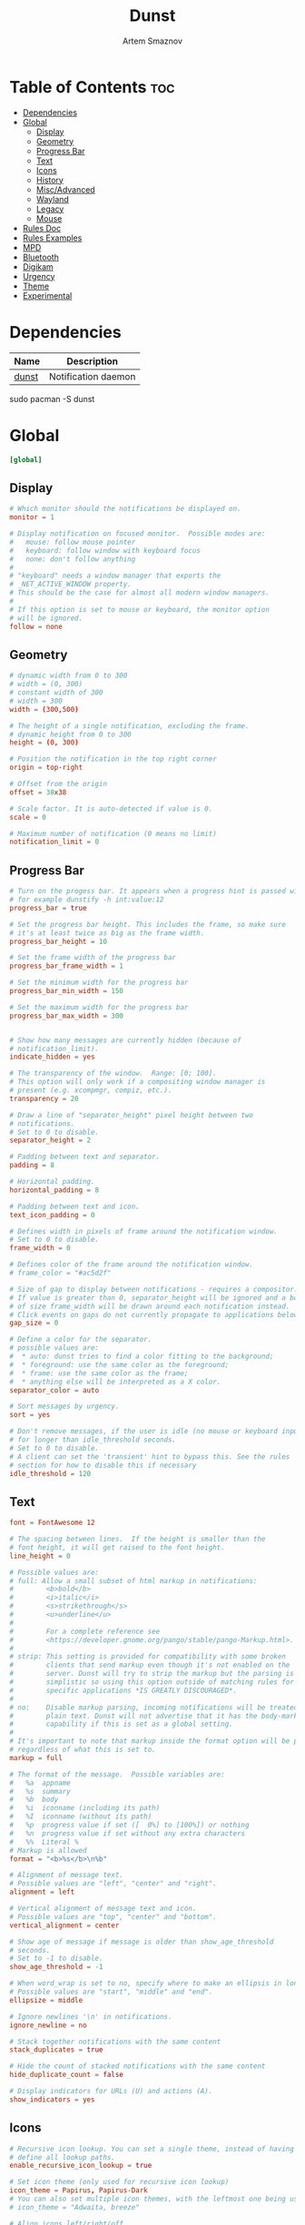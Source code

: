 :PROPERTIES:
:ID:       7e0f082a-18a1-42d2-b056-c0be528ddcbc
:END:
#+title:       Dunst
#+author:      Artem Smaznov
#+description: A lightweight replacement for the notification-daemons provided by most desktop environments
#+startup:     overview
#+property:    header-args :tangle ~/.config/dunst/dunstrc
#+auto_tangle: t

* Table of Contents :toc:
- [[#dependencies][Dependencies]]
- [[#global][Global]]
  - [[#display][Display]]
  - [[#geometry][Geometry]]
  - [[#progress-bar][Progress Bar]]
  - [[#text][Text]]
  - [[#icons][Icons]]
  - [[#history][History]]
  - [[#miscadvanced][Misc/Advanced]]
  - [[#wayland][Wayland]]
  - [[#legacy][Legacy]]
  - [[#mouse][Mouse]]
- [[#rules-doc][Rules Doc]]
- [[#rules-examples][Rules Examples]]
- [[#mpd][MPD]]
- [[#bluetooth][Bluetooth]]
- [[#digikam][Digikam]]
- [[#urgency][Urgency]]
- [[#theme][Theme]]
- [[#experimental][Experimental]]

* Dependencies
|-------+---------------------|
| Name  | Description         |
|-------+---------------------|
| [[https://archlinux.org/packages/?name=dunst][dunst]] | Notification daemon |
|-------+---------------------|

#+begin_example shell
sudo pacman -S dunst
#+end_example

* Global
#+begin_src conf
[global]
#+end_src
** Display
#+begin_src conf
# Which monitor should the notifications be displayed on.
monitor = 1

# Display notification on focused monitor.  Possible modes are:
#   mouse: follow mouse pointer
#   keyboard: follow window with keyboard focus
#   none: don't follow anything
#
# "keyboard" needs a window manager that exports the
# _NET_ACTIVE_WINDOW property.
# This should be the case for almost all modern window managers.
#
# If this option is set to mouse or keyboard, the monitor option
# will be ignored.
follow = none
#+end_src

** Geometry
#+begin_src conf
# dynamic width from 0 to 300
# width = (0, 300)
# constant width of 300
# width = 300
width = (300,500)

# The height of a single notification, excluding the frame.
# dynamic height from 0 to 300
height = (0, 300)

# Position the notification in the top right corner
origin = top-right

# Offset from the origin
offset = 38x38

# Scale factor. It is auto-detected if value is 0.
scale = 0

# Maximum number of notification (0 means no limit)
notification_limit = 0
#+end_src

** Progress Bar
#+begin_src conf
# Turn on the progess bar. It appears when a progress hint is passed with
# for example dunstify -h int:value:12
progress_bar = true

# Set the progress bar height. This includes the frame, so make sure
# it's at least twice as big as the frame width.
progress_bar_height = 10

# Set the frame width of the progress bar
progress_bar_frame_width = 1

# Set the minimum width for the progress bar
progress_bar_min_width = 150

# Set the maximum width for the progress bar
progress_bar_max_width = 300


# Show how many messages are currently hidden (because of
# notification_limit).
indicate_hidden = yes

# The transparency of the window.  Range: [0; 100].
# This option will only work if a compositing window manager is
# present (e.g. xcompmgr, compiz, etc.).
transparency = 20

# Draw a line of "separator_height" pixel height between two
# notifications.
# Set to 0 to disable.
separator_height = 2

# Padding between text and separator.
padding = 8

# Horizontal padding.
horizontal_padding = 8

# Padding between text and icon.
text_icon_padding = 0

# Defines width in pixels of frame around the notification window.
# Set to 0 to disable.
frame_width = 0

# Defines color of the frame around the notification window.
# frame_color = "#ac5d2f"

# Size of gap to display between notifications - requires a compositor.
# If value is greater than 0, separator_height will be ignored and a border
# of size frame_width will be drawn around each notification instead.
# Click events on gaps do not currently propagate to applications below.
gap_size = 0

# Define a color for the separator.
# possible values are:
#  * auto: dunst tries to find a color fitting to the background;
#  * foreground: use the same color as the foreground;
#  * frame: use the same color as the frame;
#  * anything else will be interpreted as a X color.
separator_color = auto

# Sort messages by urgency.
sort = yes

# Don't remove messages, if the user is idle (no mouse or keyboard input)
# for longer than idle_threshold seconds.
# Set to 0 to disable.
# A client can set the 'transient' hint to bypass this. See the rules
# section for how to disable this if necessary
idle_threshold = 120
#+end_src

** Text
#+begin_src conf
font = FontAwesome 12

# The spacing between lines.  If the height is smaller than the
# font height, it will get raised to the font height.
line_height = 0

# Possible values are:
# full: Allow a small subset of html markup in notifications:
#        <b>bold</b>
#        <i>italic</i>
#        <s>strikethrough</s>
#        <u>underline</u>
#
#        For a complete reference see
#        <https://developer.gnome.org/pango/stable/pango-Markup.html>.
#
# strip: This setting is provided for compatibility with some broken
#        clients that send markup even though it's not enabled on the
#        server. Dunst will try to strip the markup but the parsing is
#        simplistic so using this option outside of matching rules for
#        specific applications *IS GREATLY DISCOURAGED*.
#
# no:    Disable markup parsing, incoming notifications will be treated as
#        plain text. Dunst will not advertise that it has the body-markup
#        capability if this is set as a global setting.
#
# It's important to note that markup inside the format option will be parsed
# regardless of what this is set to.
markup = full

# The format of the message.  Possible variables are:
#   %a  appname
#   %s  summary
#   %b  body
#   %i  iconname (including its path)
#   %I  iconname (without its path)
#   %p  progress value if set ([  0%] to [100%]) or nothing
#   %n  progress value if set without any extra characters
#   %%  Literal %
# Markup is allowed
format = "<b>%s</b>\n%b"

# Alignment of message text.
# Possible values are "left", "center" and "right".
alignment = left

# Vertical alignment of message text and icon.
# Possible values are "top", "center" and "bottom".
vertical_alignment = center

# Show age of message if message is older than show_age_threshold
# seconds.
# Set to -1 to disable.
show_age_threshold = -1

# When word_wrap is set to no, specify where to make an ellipsis in long lines.
# Possible values are "start", "middle" and "end".
ellipsize = middle

# Ignore newlines '\n' in notifications.
ignore_newline = no

# Stack together notifications with the same content
stack_duplicates = true

# Hide the count of stacked notifications with the same content
hide_duplicate_count = false

# Display indicators for URLs (U) and actions (A).
show_indicators = yes
#+end_src

** Icons
#+begin_src conf
# Recursive icon lookup. You can set a single theme, instead of having to
# define all lookup paths.
enable_recursive_icon_lookup = true

# Set icon theme (only used for recursive icon lookup)
icon_theme = Papirus, Papirus-Dark
# You can also set multiple icon themes, with the leftmost one being used first.
# icon_theme = "Adwaita, breeze"

# Align icons left/right/off
icon_position = left

# Scale small icons up to this size, set to 0 to disable. Helpful
# for e.g. small files or high-dpi screens. In case of conflict,
# max_icon_size takes precedence over this.
min_icon_size = 32

# Scale larger icons down to this size, set to 0 to disable
max_icon_size = 128

# Paths to default icons (only neccesary when not using recursive icon lookup)
icon_path = /usr/share/icons/Papirus-Dark/16x16/status/:/usr/share/icons/Papirus-Dark/16x16/devices/
#+end_src

** History
#+begin_src conf
# Should a notification popped up from history be sticky or timeout
# as if it would normally do.
sticky_history = yes

# Maximum amount of notifications kept in history
history_length = 40
#+end_src

** Misc/Advanced
#+begin_src conf
# dmenu path.
dmenu = /usr/bin/wofi --dmenu --insensitive --prompt dunst

# Browser for opening urls in context menu.
browser = /usr/bin/xdg-open

# Always run rule-defined scripts, even if the notification is suppressed
always_run_script = true

# Define the title of the windows spawned by dunst
title = Dunst

# Define the class of the windows spawned by dunst
class = Dunst

# Define the corner radius of the notification window
# in pixel size. If the radius is 0, you have no rounded
# corners.
# The radius will be automatically lowered if it exceeds half of the
# notification height to avoid clipping text and/or icons.
corner_radius = 0

# Ignore the dbus closeNotification message.
# Useful to enforce the timeout set by dunst configuration. Without this
# parameter, an application may close the notification sent before the
# user defined timeout.
ignore_dbusclose = false
#+end_src

** Wayland
These settings are Wayland-specific. They have no effect when using X11
#+begin_src conf
# Uncomment this if you want to let notications appear under fullscreen
# applications (default: overlay)
# layer = top

# Set this to true to use X11 output on Wayland.
force_xwayland = false
#+end_src

** Legacy
Use the Xinerama extension instead of RandR for multi-monitor support.
This setting is provided for compatibility with older nVidia drivers that
do not support RandR and using it on systems that support RandR is highly
discouraged.

By enabling this setting dunst will not be able to detect when a monitor
is connected or disconnected which might break follow mode if the screen
layout changes.
#+begin_src conf
force_xinerama = false
#+end_src

** Mouse
Defines list of actions for each mouse event
Possible values are:
- none: Don't do anything.
- do_action: Invoke the action determined by the action_name rule. If there is no such action, open the context menu.
- open_url: If the notification has exactly one url, open it. If there are multiple ones, open the context menu.
- close_current: Close current notification.
- close_all: Close all notifications.
- context: Open context menu for the notification.
- context_all: Open context menu for all notifications.
These values can be strung together for each mouse event, and will be executed
in sequence.
#+begin_src conf
mouse_left_click = context, close_current
mouse_middle_click = do_action
mouse_right_click = close_all
#+end_src

* Rules Doc
Every section that isn't one of the above is interpreted as a rules to
override settings for certain messages.

Messages can be matched by
   appname (discouraged, see desktop_entry)
   body
   category
   desktop_entry
   icon
   match_transient
   msg_urgency
   stack_tag
   summary

and you can override the
   background
   foreground
   format
   frame_color
   fullscreen
   new_icon
   set_stack_tag
   set_transient
   set_category
   timeout
   urgency
   icon_position
   skip_display
   history_ignore
   action_name
   word_wrap
   ellipsize
   alignment
   hide_text

Shell-like globbing will get expanded.

Instead of the appname filter, it's recommended to use the desktop_entry filter.
GLib based applications export their desktop-entry name. In comparison to the appname,
the desktop-entry won't get localized.

SCRIPTING
You can specify a script that gets run when the rule matches by
setting the "script" option.
The script will be called as follows:
  script appname summary body icon urgency
where urgency can be "LOW", "NORMAL" or "CRITICAL".

NOTE: It might be helpful to run dunst -print in a terminal in order
to find fitting options for rules.

* Rules Examples
#+begin_src conf
# Disable the transient hint so that idle_threshold cannot be bypassed from the
# client
#[transient_disable]
#    match_transient = yes
#    set_transient = no
#
# Make the handling of transient notifications more strict by making them not
# be placed in history.
#[transient_history_ignore]
#    match_transient = yes
#    history_ignore = yes

# fullscreen values
# show: show the notifications, regardless if there is a fullscreen window opened
# delay: displays the new notification, if there is no fullscreen window active
#        If the notification is already drawn, it won't get undrawn.
# pushback: same as delay, but when switching into fullscreen, the notification will get
#           withdrawn from screen again and will get delayed like a new notification
#[fullscreen_delay_everything]
#    fullscreen = delay
#[fullscreen_show_critical]
#    msg_urgency = critical
#    fullscreen = show

#[espeak]
#    summary = "*"
#    script = dunst_espeak.sh

#[script-test]
#    summary = "*script*"
#    script = dunst_test.sh

# [ignore]
#    # This notification will not be displayed
#    summary = "foobar"
#    skip_display = true

#[skip-display]
#    # This notification will not be displayed, but will be included in the history
#    summary = "foobar"
#    skip_display = yes

#[signed_on]
#    appname = Pidgin
#    summary = "*signed on*"
#    urgency = low
#
#[signed_off]
#    appname = Pidgin
#    summary = *signed off*
#    urgency = low
#
#[says]
#    appname = Pidgin
#    summary = *says*
#    urgency = critical
#
#[twitter]
#    appname = Pidgin
#    summary = *twitter.com*
#    urgency = normal
#
#[stack-volumes]
#    appname = "some_volume_notifiers"
#    set_stack_tag = "volume"
#
# vim: ft=cfg
#+end_src

* MPD
#+begin_src conf
[mpd]
appname = "mpd-notification"
history_ignore = yes
timeout = 10
#+end_src

* Bluetooth
#+begin_src conf
[blueman]
appname = "blueman"
urgency = low
#+end_src

* Digikam
#+begin_src conf
[digikam]
appname = "digikam"
urgency = low
#+end_src

* Urgency
IMPORTANT: colors have to be defined in quotation marks.
Otherwise the "#" and following would be interpreted as a comment.
#+begin_src conf
[urgency_low]
msg_urgency = low
timeout = 10
#+end_src

#+begin_src conf
[urgency_normal]
msg_urgency = normal
timeout = 30
#+end_src

#+begin_src conf
[urgency_critical]
msg_urgency = critical
timeout = 0
#+end_src

* Theme
#+begin_src conf
# Start flavours
[base16_low]
msg_urgency = low
background = "#3c3836"
foreground = "#bdae93"

[base16_normal]
msg_urgency = normal
background = "#504945"
foreground = "#d5c4a1"

[base16_critical]
msg_urgency = critical
frame_color = "#fabd2f"
background = "#fb4934"
foreground = "#ebdbb2"
# End flavours
#+end_src

* Experimental
Experimental features that may or may not work correctly. Do not expect them to have a consistent behaviour across releases.
#+begin_src conf
[experimental]
#+end_src

Calculate the dpi to use on a per-monitor basis.
If this setting is enabled the Xft.dpi value will be ignored and instead dunst
will attempt to calculate an appropriate dpi value for each monitor using the
resolution and physical size. This might be useful in setups where there are
multiple screens with very different dpi values.
#+begin_src conf
per_monitor_dpi = false
#+end_src


